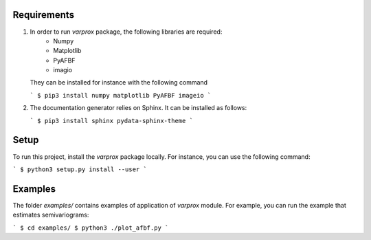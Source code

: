 Requirements
------------

#. In order to run `varprox` package, the following libraries are required:
    * Numpy
    * Matplotlib
    * PyAFBF
    * imagio
   They can be installed for instance with the following command

   ```
   $ pip3 install numpy matplotlib PyAFBF imageio
   ```

#. The documentation generator relies on Sphinx. It can be installed as follows:

   ```
   $ pip3 install sphinx pydata-sphinx-theme
   ```

Setup
-----
To run this project, install the `varprox` package locally.
For instance, you can use the following command:

```
$ python3 setup.py install --user
```

Examples
--------
The folder `examples/` contains examples of application of `varprox` module.
For example, you can run the example that estimates semivariograms:

```
$ cd examples/ 
$ python3 ./plot_afbf.py
```
